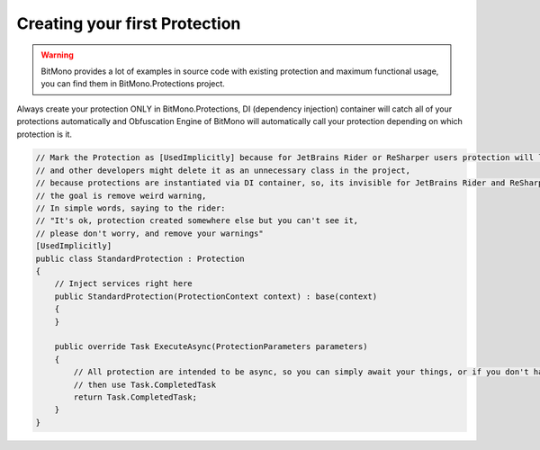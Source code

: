 Creating your first Protection
==============================

.. warning::

    BitMono provides a lot of examples in source code with existing protection and maximum functional usage, you can find them in BitMono.Protections project.


Always create your protection ONLY in BitMono.Protections, DI (dependency injection) container will catch all of your protections automatically and Obfuscation Engine of BitMono will automatically call your protection depending on which protection is it.


.. code-block:: csharp
	
	
	// Mark the Protection as [UsedImplicitly] because for JetBrains Rider or ReSharper users protection will look kinda is not used,
	// and other developers might delete it as an unnecessary class in the project,
	// because protections are instantiated via DI container, so, its invisible for JetBrains Rider and ReSharper,
	// the goal is remove weird warning,
	// In simple words, saying to the rider: 
	// "It's ok, protection created somewhere else but you can't see it,
	// please don't worry, and remove your warnings"
	[UsedImplicitly]
	public class StandardProtection : Protection
	{
	    // Inject services right here
	    public StandardProtection(ProtectionContext context) : base(context)
	    {
	    }
	
	    public override Task ExecuteAsync(ProtectionParameters parameters)
	    {
	        // All protection are intended to be async, so you can simply await your things, or if you don't have,
	        // then use Task.CompletedTask
	        return Task.CompletedTask;
	    }
	}